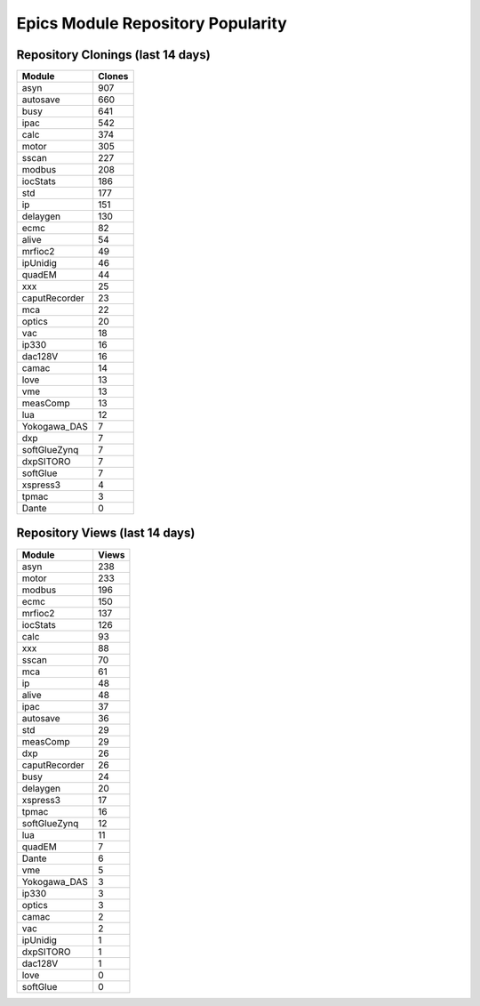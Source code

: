 ==================================
Epics Module Repository Popularity
==================================



Repository Clonings (last 14 days)
----------------------------------
.. csv-table::
   :header: Module, Clones

   asyn, 907
   autosave, 660
   busy, 641
   ipac, 542
   calc, 374
   motor, 305
   sscan, 227
   modbus, 208
   iocStats, 186
   std, 177
   ip, 151
   delaygen, 130
   ecmc, 82
   alive, 54
   mrfioc2, 49
   ipUnidig, 46
   quadEM, 44
   xxx, 25
   caputRecorder, 23
   mca, 22
   optics, 20
   vac, 18
   ip330, 16
   dac128V, 16
   camac, 14
   love, 13
   vme, 13
   measComp, 13
   lua, 12
   Yokogawa_DAS, 7
   dxp, 7
   softGlueZynq, 7
   dxpSITORO, 7
   softGlue, 7
   xspress3, 4
   tpmac, 3
   Dante, 0



Repository Views (last 14 days)
-------------------------------
.. csv-table::
   :header: Module, Views

   asyn, 238
   motor, 233
   modbus, 196
   ecmc, 150
   mrfioc2, 137
   iocStats, 126
   calc, 93
   xxx, 88
   sscan, 70
   mca, 61
   ip, 48
   alive, 48
   ipac, 37
   autosave, 36
   std, 29
   measComp, 29
   dxp, 26
   caputRecorder, 26
   busy, 24
   delaygen, 20
   xspress3, 17
   tpmac, 16
   softGlueZynq, 12
   lua, 11
   quadEM, 7
   Dante, 6
   vme, 5
   Yokogawa_DAS, 3
   ip330, 3
   optics, 3
   camac, 2
   vac, 2
   ipUnidig, 1
   dxpSITORO, 1
   dac128V, 1
   love, 0
   softGlue, 0
